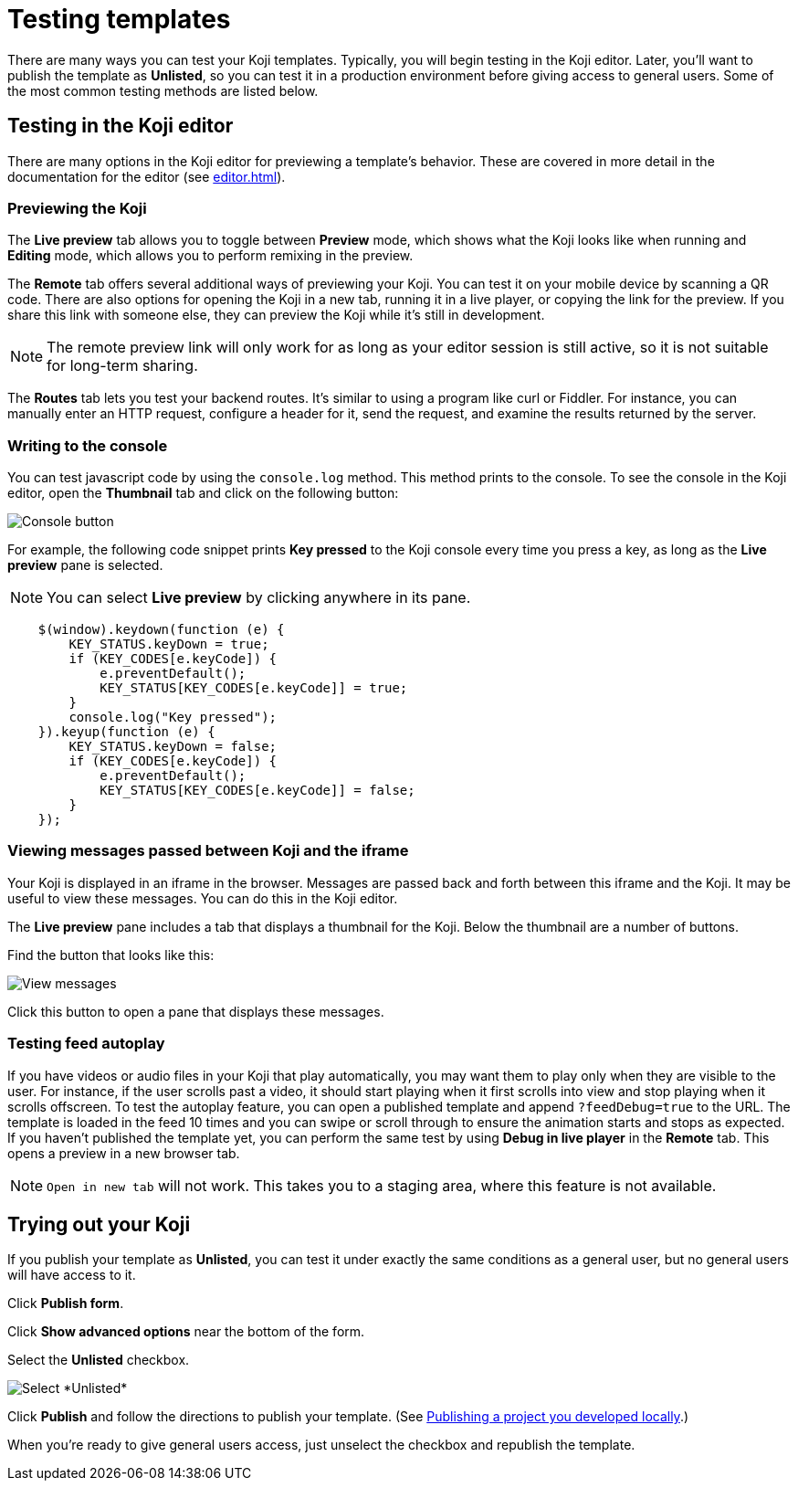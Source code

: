 = Testing templates
:page-slug: testing-templates
:page-description: A consolidated resource for methods a developer can use to test templates

There are many ways you can test your Koji templates.
Typically, you will begin testing in the Koji editor.
Later, you'll want to publish the template as *Unlisted*, so you can test it in a production environment before giving access to general users.
Some of the most common testing methods are listed below.

== Testing in the Koji editor

There are many options in the Koji editor for previewing a template's behavior.
These are covered in more detail in the documentation for the editor (see <<editor#>>).

=== Previewing the Koji

The *Live preview* tab allows you to toggle between *Preview* mode, which shows what the Koji looks like when running and *Editing* mode, which allows you to perform remixing in the preview.

The *Remote* tab offers several additional ways of previewing your Koji.
You can test it on your mobile device by scanning a QR code.
There are also options for opening the Koji in a new tab, running it in a live player, or copying the link for the preview.
If you share this link with someone else, they can preview the Koji while it's still in development.

[NOTE]
The remote preview link will only work for as long as your editor session is still active, so it is not suitable for long-term sharing.

The *Routes* tab lets you test your backend routes.
It's similar to using a program like curl or Fiddler.
For instance, you can manually enter an HTTP request, configure a header for it, send the request, and examine the results returned by the server.

=== Writing to the console

You can test javascript code by using the `console.log` method.
This method prints to the console.
To see the console in the Koji editor, open the *Thumbnail* tab and click on the following button:

image::consoleButton.jpg[Console button]

For example, the following code snippet prints *Key pressed* to the Koji console every time you press a key, as long as the *Live preview* pane is selected.

[NOTE]
You can select *Live preview* by clicking anywhere in its pane.

[source,javascript]
----
    $(window).keydown(function (e) {
        KEY_STATUS.keyDown = true;
        if (KEY_CODES[e.keyCode]) {
            e.preventDefault();
            KEY_STATUS[KEY_CODES[e.keyCode]] = true;
        }
        console.log("Key pressed");
    }).keyup(function (e) {
        KEY_STATUS.keyDown = false;
        if (KEY_CODES[e.keyCode]) {
            e.preventDefault();
            KEY_STATUS[KEY_CODES[e.keyCode]] = false;
        }
    });
----

=== Viewing messages passed between Koji and the iframe

Your Koji is displayed in an iframe in the browser.
Messages are passed back and forth between this iframe and the Koji.
It may be useful to view these messages.
You can do this in the Koji editor.

The *Live preview* pane includes a tab that displays a thumbnail for the Koji.
Below the thumbnail are a number of buttons.

Find the button that looks like this:

image::bridgeMessagesButton.jpg[View messages]

Click this button to open a pane that displays these messages.

=== Testing feed autoplay

If you have videos or audio files in your Koji that play automatically, you may want them to play only when they are visible to the user.
For instance, if the user scrolls past a video, it should start playing when it first scrolls into view and stop playing when it scrolls offscreen.
To test the autoplay feature, you can open a published template and append `?feedDebug=true` to the URL.
The template is loaded in the feed 10 times and you can swipe or scroll through to ensure the animation starts and stops as expected.
If you haven't published the template yet, you can perform the same test by using *Debug in live player* in the *Remote* tab.
This opens a preview in a new browser tab.

[NOTE]
`Open in new tab` will not work.
This takes you to a staging area, where this feature is not available.

== Trying out your Koji

If you publish your template as *Unlisted*, you can test it under exactly the same conditions as a general user, but no general users will have access to it.

Click *Publish form*.

Click *Show advanced options* near the bottom of the form.

Select the *Unlisted* checkbox.

image::publishUnlisted.jpg[Select *Unlisted*]

Click *Publish* and follow the directions to publish your template.
(See <<publish-locally-developed#,Publishing a project you developed locally>>.)

When you're ready to give general users access, just unselect the checkbox and republish the template.

